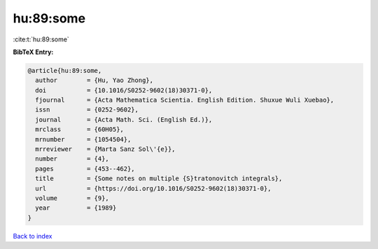 hu:89:some
==========

:cite:t:`hu:89:some`

**BibTeX Entry:**

.. code-block:: bibtex

   @article{hu:89:some,
     author        = {Hu, Yao Zhong},
     doi           = {10.1016/S0252-9602(18)30371-0},
     fjournal      = {Acta Mathematica Scientia. English Edition. Shuxue Wuli Xuebao},
     issn          = {0252-9602},
     journal       = {Acta Math. Sci. (English Ed.)},
     mrclass       = {60H05},
     mrnumber      = {1054504},
     mrreviewer    = {Marta Sanz Sol\'{e}},
     number        = {4},
     pages         = {453--462},
     title         = {Some notes on multiple {S}tratonovitch integrals},
     url           = {https://doi.org/10.1016/S0252-9602(18)30371-0},
     volume        = {9},
     year          = {1989}
   }

`Back to index <../By-Cite-Keys.html>`_

